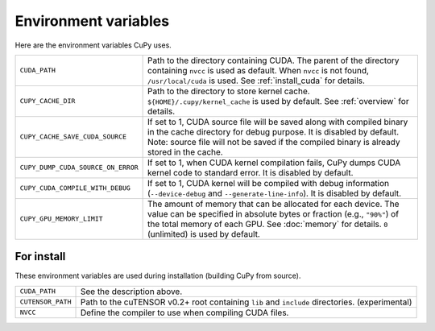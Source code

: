 .. _environment:

Environment variables
=====================

Here are the environment variables CuPy uses.


+------------------------------------+----------------------------------------------------+
| ``CUDA_PATH``                      | Path to the directory containing CUDA.             |
|                                    | The parent of the directory containing ``nvcc`` is |
|                                    | used as default.                                   |
|                                    | When ``nvcc`` is not found, ``/usr/local/cuda`` is |
|                                    | used.                                              |
|                                    | See :ref:`install_cuda` for details.               |
+------------------------------------+----------------------------------------------------+
| ``CUPY_CACHE_DIR``                 | Path to the directory to store kernel cache.       |
|                                    | ``${HOME}/.cupy/kernel_cache`` is used by default. |
|                                    | See :ref:`overview` for details.                   |
+------------------------------------+----------------------------------------------------+
| ``CUPY_CACHE_SAVE_CUDA_SOURCE``    | If set to 1, CUDA source file will be saved along  |
|                                    | with compiled binary in the cache directory for    |
|                                    | debug purpose. It is disabled by default.          |
|                                    | Note: source file will not be saved if the         |
|                                    | compiled binary is already stored in the cache.    |
+------------------------------------+----------------------------------------------------+
| ``CUPY_DUMP_CUDA_SOURCE_ON_ERROR`` | If set to 1, when CUDA kernel compilation fails,   |
|                                    | CuPy dumps CUDA kernel code to standard error.     |
|                                    | It is disabled by default.                         |
+------------------------------------+----------------------------------------------------+
| ``CUPY_CUDA_COMPILE_WITH_DEBUG``   | If set to 1, CUDA kernel will be compiled with     |
|                                    | debug information (``--device-debug`` and          |
|                                    | ``--generate-line-info``).                         |
|                                    | It is disabled by default.                         |
+------------------------------------+----------------------------------------------------+
| ``CUPY_GPU_MEMORY_LIMIT``          | The amount of memory that can be allocated for     |
|                                    | each device.                                       |
|                                    | The value can be specified in absolute bytes or    |
|                                    | fraction (e.g., ``"90%"``) of the total memory of  |
|                                    | each GPU.                                          |
|                                    | See :doc:`memory` for details.                     |
|                                    | ``0`` (unlimited) is used by default.              |
+------------------------------------+----------------------------------------------------+


For install
-----------

These environment variables are used during installation (building CuPy from source).

+-------------------+---------------------------------------------------------------------+
| ``CUDA_PATH``     | See the description above.                                          |
+-------------------+---------------------------------------------------------------------+
| ``CUTENSOR_PATH`` | Path to the cuTENSOR v0.2+ root containing ``lib`` and ``include``  |
|                   | directories. (experimental)                                         |
+-------------------+---------------------------------------------------------------------+
| ``NVCC``          | Define the compiler to use when compiling CUDA files.               |
+-------------------+---------------------------------------------------------------------+

